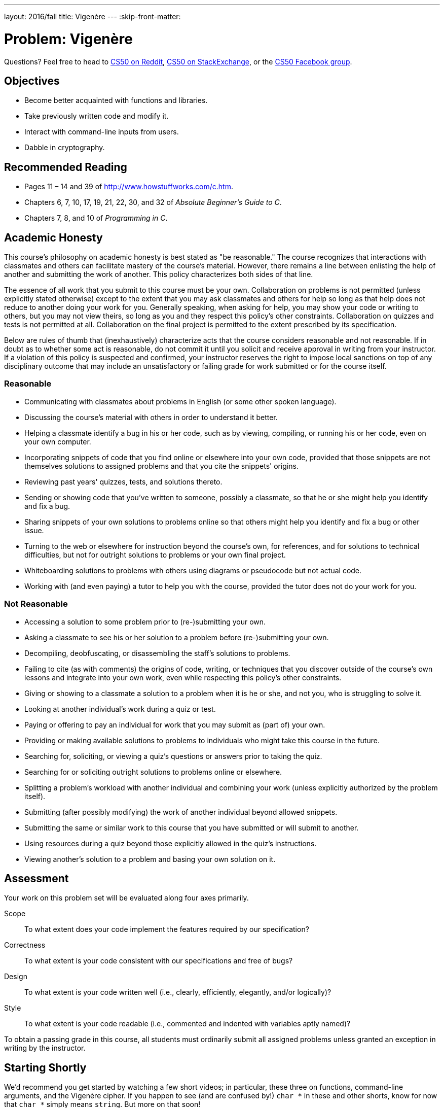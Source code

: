 ---
layout: 2016/fall
title: Vigenère
---
:skip-front-matter:

= Problem: Vigenère

Questions? Feel free to head to https://www.reddit.com/r/cs50[CS50 on Reddit], http://cs50.stackexchange.com[CS50 on StackExchange], or the https://www.facebook.com/groups/cs50[CS50 Facebook group].

==  Objectives

* Become better acquainted with functions and libraries.
* Take previously written code and modify it.
* Interact with command-line inputs from users.
* Dabble in cryptography.

== Recommended Reading

* Pages 11 – 14 and 39 of http://www.howstuffworks.com/c.htm.
* Chapters 6, 7, 10, 17, 19, 21, 22, 30, and 32 of _Absolute Beginner's Guide to C_.
* Chapters 7, 8, and 10 of _Programming in C_.

== Academic Honesty

This course's philosophy on academic honesty is best stated as "be reasonable." The course recognizes that interactions with classmates and others can facilitate mastery of the course's material. However, there remains a line between enlisting the help of another and submitting the work of another. This policy characterizes both sides of that line.

The essence of all work that you submit to this course must be your own. Collaboration on problems is not permitted (unless explicitly stated otherwise) except to the extent that you may ask classmates and others for help so long as that help does not reduce to another doing your work for you. Generally speaking, when asking for help, you may show your code or writing to others, but you may not view theirs, so long as you and they respect this policy's other constraints. Collaboration on quizzes and tests is not permitted at all. Collaboration on the final project is permitted to the extent prescribed by its specification.

Below are rules of thumb that (inexhaustively) characterize acts that the course considers reasonable and not reasonable. If in doubt as to whether some act is reasonable, do not commit it until you solicit and receive approval in writing from your instructor. If a violation of this policy is suspected and confirmed, your instructor reserves the right to impose local sanctions on top of any disciplinary outcome that may include an unsatisfactory or failing grade for work submitted or for the course itself.

=== Reasonable

* Communicating with classmates about problems in English (or some other spoken language).
* Discussing the course's material with others in order to understand it better.
* Helping a classmate identify a bug in his or her code, such as by viewing, compiling, or running his or her code, even on your own computer.
* Incorporating snippets of code that you find online or elsewhere into your own code, provided that those snippets are not themselves solutions to assigned problems and that you cite the snippets' origins.
* Reviewing past years' quizzes, tests, and solutions thereto.
* Sending or showing code that you've written to someone, possibly a classmate, so that he or she might help you identify and fix a bug.
* Sharing snippets of your own solutions to problems online so that others might help you identify and fix a bug or other issue.
* Turning to the web or elsewhere for instruction beyond the course's own, for references, and for solutions to technical difficulties, but not for outright solutions to problems or your own final project.
* Whiteboarding solutions to problems with others using diagrams or pseudocode but not actual code.
* Working with (and even paying) a tutor to help you with the course, provided the tutor does not do your work for you.

=== Not Reasonable

* Accessing a solution to some problem prior to (re-)submitting your own.
* Asking a classmate to see his or her solution to a problem before (re-)submitting your own.
* Decompiling, deobfuscating, or disassembling the staff's solutions to problems.
* Failing to cite (as with comments) the origins of code, writing, or techniques that you discover outside of the course's own lessons and integrate into your own work, even while respecting this policy's other constraints.
* Giving or showing to a classmate a solution to a problem when it is he or she, and not you, who is struggling to solve it.
* Looking at another individual's work during a quiz or test.
* Paying or offering to pay an individual for work that you may submit as (part of) your own.
* Providing or making available solutions to problems to individuals who might take this course in the future.
* Searching for, soliciting, or viewing a quiz's questions or answers prior to taking the quiz.
* Searching for or soliciting outright solutions to problems online or elsewhere.
* Splitting a problem's workload with another individual and combining your work (unless explicitly authorized by the problem itself).
* Submitting (after possibly modifying) the work of another individual beyond allowed snippets.
* Submitting the same or similar work to this course that you have submitted or will submit to another.
* Using resources during a quiz beyond those explicitly allowed in the quiz's instructions.
* Viewing another's solution to a problem and basing your own solution on it.

== Assessment

Your work on this problem set will be evaluated along four axes primarily.

Scope::
 To what extent does your code implement the features required by our specification?
Correctness::
 To what extent is your code consistent with our specifications and free of bugs?
Design::
 To what extent is your code written well (i.e., clearly, efficiently, elegantly, and/or logically)?
Style::
 To what extent is your code readable (i.e., commented and indented with variables aptly named)?

To obtain a passing grade in this course, all students must ordinarily submit all assigned problems unless granted an exception in writing by the instructor.

== Starting Shortly

We'd recommend you get started by watching a few short videos; in particular, these three on functions, command-line arguments, and the Vigenère cipher. If you happen to see (and are confused by!) `char *` in these and other shorts, know for now that `char *` simply means `string`. But more on that soon!

video::Pi0Yf-jn7O8[youtube,height=540,width=960]

video::X8PmYwnbLKM[youtube,height=540,width=960]

video::9zASwVoshiM[youtube,height=540,width=960]

Be sure you're reasonably comfortable answering the below questions before moving too far!

* What's a function?
* Why bother writing functions when you can just copy and paste code as needed?
* What makes Vigenère's cipher more secure than Caesar's?
* What does `undeclared identifier` usually indicate if outputted by `make` (or, really, `clang`)?

Log into your CS50 IDE workspace and execute

[source,bash]
----
update50
----

within a terminal window to make sure your workspace is up-to-date. Then navigate to your `week8` directory!

== Parlez-vous français?

If you recall, the http://docs.cs50.net/2016/fall/cscie50a/problems/caesar/caesar.html[Caesar cipher] was hardly secure. Fortunately, there's a more sophisticated algorithm out there. Suffice it to say it's French, per http://en.wikipedia.org/wiki/Vigen%C3%A8re_cipher. Though do not be mislead by the article's discussion of a __tabula recta__. Each _c~i~_ can be computed with relatively simple arithmetic!  You do not need a two-dimensional array.

Vigenère's cipher improves upon Caesar's by encrypting messages using a sequence of keys (or, put another way, a keyword). In other words, if _p_ is some plaintext and _k_ is a keyword (i.e., an alphbetical string, whereby `A` and `a` represent 0, while `Z` and `z` represent 25), then each letter, _c~i~_, in the ciphertext, _c_, is computed as:

_c~i~_ = (_p~i~_ + _k~j~_) % 26

Whoa! Well... actually, that's not too different from the formula for Caesar's cipher, right? Note this cipher's use of _k~j~_ as opposed to just _k_. And recall that, if _k_ is shorter than _p_, then the letters in _k_ must be reused cyclically as many times as it takes to encrypt _p_.

Your goal for this problem is to write, in `vigenere.c`, a program that encrypts messages using Vigenère's cipher. This program must accept a single command-line argument: a keyword, _k_, composed entirely of alphabetical characters. If your program is executed without any command-line arguments, with more than one command-line argument, or with one command-line argument that contains any non-alphabetical character, your program should complain and exit immediately, with main returning `1` (thereby signifying an error that our own tests can detect). Otherwise, your program must proceed to prompt the user for a string of plaintext, _p_, which it must then encrypt according to Vigenère's cipher with _k_, ultimately printing the result and exiting, with `main` returning `0`.

As for the characters in _k_ (the keyword), you must treat `A` and `a` as 0, `B` and `b` as 1, ... , and `Z` and `z` as 25. In addition, your program must only apply Vigenère's cipher to a character in _p_ if that character is a letter. All other characters (numbers, symbols, spaces, punctuation marks, etc.) must be outputted unchanged. Moreover, if your code is about to apply the _j^th^_ character of _k_ to the _i^th^_ character of _p_, but the latter proves to be a non-alphabetical character, you must wait to apply that _j^th^_ character of _k_ to the next alphabetical character in _p_; you must not yet advance to the next character in _k_. Finally, your program must preserve the case of each letter in _p_. (Uppercase letters in _p_ must remain uppercase in the output, etc.)

Not sure where to begin?  As luck would have it, this program's pretty similar to `caesar`!  In fact, you may wish to use `caesar` as a starting point, as by way of:

[source,bash]
----
~/workspace/week8 $ cp ../week7/caesar.c vigenere.c
----

Which copies your `caesar.c` file from your `week7` directory into a new file called `vigenere.c` in your `week8` directory (see why?) This time though, you need to decide which character in _k_ to use as you iterate from character to character in _p_. Perhaps this could be an opportunity for you to break some of your code into __functions__, allowing you to repurpose some of what you've previously done to make the amount of work you have to do with this problem slightly less?

Here's Zamyla with some tips:

video::Uma2HZMPm2M[youtube,height=540,width=960]

It's quite likely you'll find some handy functions documented at https://reference.cs50.net/ under **ctype.h** and **stdlib.h**. For instance, `isalpha` seems promising for checking out that __k__ consists only of alphabetic characters. And, with regard to wrapping around from Z to A (or z to a) when necessary, don't forget about `%`, C's modulo operator. You might also want to check out http://asciitable.com/, which reveals the ASCII codes for more than just alphabetical characters, just in case you find yourself printing some characters accidentally.

So that we can automate some tests of your code, your program must behave per the below; highlighted in bold are some sample inputs.

[source,subs=quotes]
----
~/workspace/week8 [underline]#./vigenere bacon#
[underline]#Meet me at the park at eleven am#
Negh zf av huf pcfx bt gzrwep oz
----

How to test your program, besides predicting what it should output, given some input?  Well, recall that we're nice people. And so we've written a program called `devigenere` that also takes one and only one command-line argument (a keyword) but whose job is to take ciphertext as input and produce plaintext as output.

To use our program, execute

[source,bash]
----
~cs50/chapter2/devigenere k
----

at your prompt, where `k` is some keyword. Presumably you'll want to paste your program's output as input to our program; be sure, of course, to use the same key. **Note that you do not need to implement `devigenere` yourself, only `vigenere`**.

If you'd like to check the correctness of your program with `check50`, you may execute the below.

[source,bash]
----
check50 1617.chapter2.vigenere vigenere.c
----

And if you'd like to play with the staff's own implementation of `vigenere`, you may execute the below.

[source,bash]
----
~cs50/chapter2/vigenere
----

== How to Submit

To submit your assignment, please do the following by *Wed 11/2 at noon*.

. Open up CS50 IDE.
. Navigate to your `~/workspace/week8` directory, ensuring that `vigenere.c` exists therein.
. Type `rm *.zip` to delete the ZIP file you made for the buggy programs in the `week8` directory.
. At the terminal, type `zip first_last.zip vigenere.c`, replacing your own first and last name with `first` and `last` respectively. (So, for instance, `john_harvard.zip`)
. This should create a new file called `first_last.zip` in your `week8` directory.
. In the file browser at left, right-click (or Ctrl-click, with a Mac) on the `first_last.zip` file, choosing **Download** from the context menu. This will save a local copy of `first_last.zip` on your machine.
. Head to https://www.dropbox.com/request/DttNdpJwg4fogVAFfKz3[this link] to upload your ZIP file containing `vigenere.c`!

C'était Vigenère.
